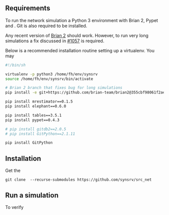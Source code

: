 

** Requirements
To run the network simulation a Python 3 environment with Brian 2, Pypet and . Git is also required to be installed.

Any recent version of [[https://github.com/brian-team/brian2][Brian 2]] should work. However, to run very long simulations a fix discussed in [[https://github.com/brian-team/brian2/pull/1057][#1057]] is required.

Below is a recommended installation routine setting up a virtualenv. You may 

#+BEGIN_SRC sh
#!/bin/sh

virtualenv -p python3 /home/fh/env/synsrv
source /home/fh/env/synsrv/bin/activate

# Brian 2 branch that fixes bug for long simulations
pip install -e git+https://github.com/brian-team/brian2@355cbf98061f2ae4c4afdc1600f363c5d8c0979d#egg=Brian2

pip install mrestimator==0.1.5
pip install elephant==0.6.0

pip install tables==3.5.1
pip install pypet==0.4.3

# pip install gitdb2==2.0.5
# pip install GitPython==2.1.11

pip install GitPython
#+END_SRC


** Installation

Get the 

: git clone  --recurse-submodules https://github.com/synsrv/src_net





** Run a simulation
To verify 

# Run for example as

# #+BEGIN_SRC 
# ./run.sh 10 14 32GB
# #+END_SRC

# where 10 is the number simultaneous runs, 14 is the number of cores requested on the cluster, and 32GB is the requested memory.
